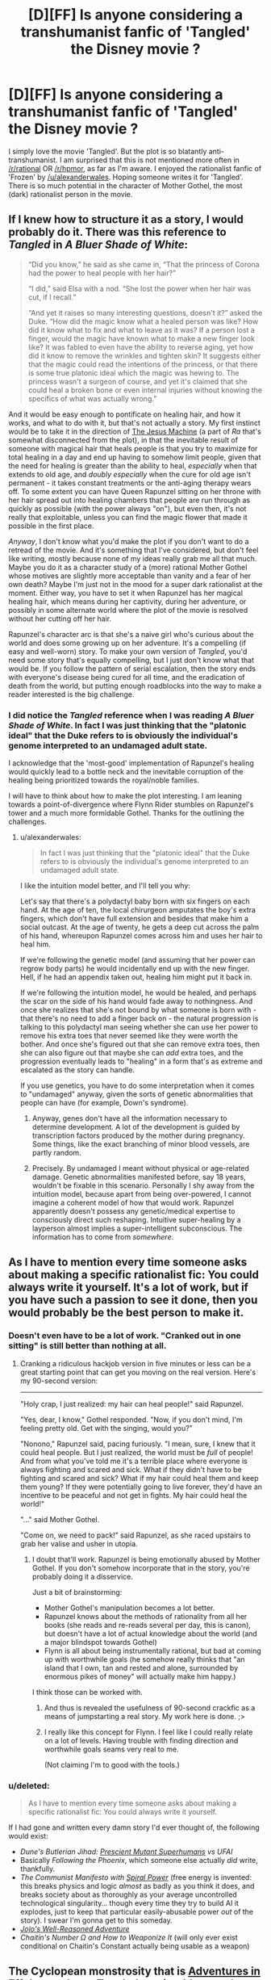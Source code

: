 #+TITLE: [D][FF] Is anyone considering a transhumanist fanfic of 'Tangled' the Disney movie ?

* [D][FF] Is anyone considering a transhumanist fanfic of 'Tangled' the Disney movie ?
:PROPERTIES:
:Author: recursiveAI
:Score: 8
:DateUnix: 1417045121.0
:DateShort: 2014-Nov-27
:END:
I simply love the movie 'Tangled'. But the plot is so blatantly anti-transhumanist. I am surprised that this is not mentioned more often in [[/r/rational]] OR [[/r/hpmor]], as far as I'm aware. I enjoyed the rationalist fanfic of 'Frozen' by [[/u/alexanderwales]]. Hoping someone writes it for 'Tangled'. There is so much potential in the character of Mother Gothel, the most (dark) rationalist person in the movie.


** If I knew how to structure it as a story, I would probably do it. There was this reference to /Tangled/ in /A Bluer Shade of White/:

#+begin_quote
  “Did you know,” he said as she came in, “That the princess of Corona had the power to heal people with her hair?”

  “I did,” said Elsa with a nod. “She lost the power when her hair was cut, if I recall.”

  “And yet it raises so many interesting questions, doesn't it?” asked the Duke. “How did the magic know what a healed person was like? How did it know what to fix and what to leave as it was? If a person lost a finger, would the magic have known what to make a new finger look like? It was fabled to even have the ability to reverse aging, yet how did it know to remove the wrinkles and tighten skin? It suggests either that the magic could read the intentions of the princess, or that there is some true platonic ideal which the magic was hewing to. The princess wasn't a surgeon of course, and yet it's claimed that she could heal a broken bone or even internal injuries without knowing the specifics of what was actually wrong.”
#+end_quote

And it would be easy enough to pontificate on healing hair, and how it works, and what to do with it, but that's not actually a story. My first instinct would be to take it in the direction of [[http://qntm.org/jesus][The Jesus Machine]] (a part of /Ra/ that's somewhat disconnected from the plot), in that the inevitable result of someone with magical hair that heals people is that you try to maximize for total healing in a day and end up having to somehow limit people, given that the need for healing is greater than the ability to heal, /especially/ when that extends to old age, and /doubly especially/ when the cure for old age isn't permanent - it takes constant treatments or the anti-aging therapy wears off. To some extent you can have Queen Rapunzel sitting on her throne with her hair spread out into healing chambers that people are run through as quickly as possible (with the power always "on"), but even then, it's not really that exploitable, unless you can find the magic flower that made it possible in the first place.

/Anyway/, I don't know what you'd make the plot if you don't want to do a retread of the movie. And it's something that I've considered, but don't feel like writing, mostly because none of my ideas really grab me all that much. Maybe you do it as a character study of a (more) rational Mother Gothel whose motives are slightly more acceptable than vanity and a fear of her own death? Maybe I'm just not in the mood for a super dark rationalist at the moment. Either way, you have to set it when Rapunzel has her magical healing hair, which means during her captivity, during her adventure, or possibly in some alternate world where the plot of the movie is resolved without her cutting off her hair.

Rapunzel's character arc is that she's a naive girl who's curious about the world and does some growing up on her adventure. It's a compelling (if easy and well-worn) story. To make your own version of /Tangled/, you'd need some story that's equally compelling, but I just don't know what that would be. If you follow the pattern of serial escalation, then the story ends with everyone's disease being cured for all time, and the eradication of death from the world, but putting enough roadblocks into the way to make a reader interested is the big challenge.
:PROPERTIES:
:Author: alexanderwales
:Score: 12
:DateUnix: 1417047905.0
:DateShort: 2014-Nov-27
:END:

*** I did notice the /Tangled/ reference when I was reading /A Bluer Shade of White/. In fact I was just thinking that the "platonic ideal" that the Duke refers to is obviously the individual's genome interpreted to an undamaged adult state.

I acknowledge that the 'most-good' implementation of Rapunzel's healing would quickly lead to a bottle neck and the inevitable corruption of the healing being prioritized towards the royal/noble families.

I will have to think about how to make the plot interesting. I am leaning towards a point-of-divergence where Flynn Rider stumbles on Rapunzel's tower and a much more formidable Gothel. Thanks for the outlining the challenges.
:PROPERTIES:
:Author: recursiveAI
:Score: 1
:DateUnix: 1417052816.0
:DateShort: 2014-Nov-27
:END:

**** u/alexanderwales:
#+begin_quote
  In fact I was just thinking that the "platonic ideal" that the Duke refers to is obviously the individual's genome interpreted to an undamaged adult state.
#+end_quote

I like the intuition model better, and I'll tell you why:

Let's say that there's a polydactyl baby born with six fingers on each hand. At the age of ten, the local chirurgeon amputates the boy's extra fingers, which don't have full extension and besides that make him a social outcast. At the age of twenty, he gets a deep cut across the palm of his hand, whereupon Rapunzel comes across him and uses her hair to heal him.

If we're following the genetic model (and assuming that her power can regrow body parts) he would incidentally end up with the new finger. Hell, if he had an appendix taken out, healing him might put it back in.

If we're following the intuition model, he would be healed, and perhaps the scar on the side of his hand would fade away to nothingness. And once she realizes that she's not bound by what someone is born with - that there's no need to add a finger back on - the natural progression is talking to this polydactyl man seeing whether she can use her power to remove his extra toes that never seemed like they were worth the bother. And once she's figured out that she can remove extra toes, then she can also figure out that maybe she can /add/ extra toes, and the progression eventually leads to "healing" in a form that's as extreme and escalated as the story can handle.

If you use genetics, you have to do some interpretation when it comes to "undamaged" anyway, given the sorts of genetic abnormalities that people can have (for example, Down's syndrome).
:PROPERTIES:
:Author: alexanderwales
:Score: 3
:DateUnix: 1417080927.0
:DateShort: 2014-Nov-27
:END:

***** Anyway, genes don't have all the information necessary to determine development. A lot of the development is guided by transcription factors produced by the mother during pregnancy. Some things, like the exact branching of minor blood vessels, are partly random.
:PROPERTIES:
:Author: Timewinders
:Score: 3
:DateUnix: 1417095166.0
:DateShort: 2014-Nov-27
:END:


***** Precisely. By undamaged I meant without physical or age-related damage. Genetic abnormalities manifested before, say 18 years, wouldn't be fixable in this scenario. Personally I shy away from the intuition model, because apart from being over-powered, I cannot imagine a coherent model of how that would work. Rapunzel apparently doesn't possess any genetic/medical expertise to consciously direct such reshaping. Intuitive super-healing by a layperson almost implies a super-intelligent subconscious. The information has to come from /somewhere/.
:PROPERTIES:
:Author: recursiveAI
:Score: 3
:DateUnix: 1417127975.0
:DateShort: 2014-Nov-28
:END:


** As I have to mention every time someone asks about making a specific rationalist fic: You could always write it yourself. It's a lot of work, but if you have such a passion to see it done, then you would probably be the best person to make it.
:PROPERTIES:
:Score: 8
:DateUnix: 1417045812.0
:DateShort: 2014-Nov-27
:END:

*** Doesn't even have to be a lot of work. "Cranked out in one sitting" is still better than nothing at all.
:PROPERTIES:
:Score: 3
:DateUnix: 1417047335.0
:DateShort: 2014-Nov-27
:END:

**** Cranking a ridiculous hackjob version in five minutes or less can be a great starting point that can get you moving on the real version. Here's my 90-second version:

--------------

"Holy crap, I just realized: my hair can heal people!" said Rapunzel.

"Yes, dear, I know," Gothel responded. "Now, if you don't mind, I'm feeling pretty old. Get with the singing, would you?"

"Nonono," Rapunzel said, pacing furiously. "I mean, sure, I knew that it could heal people. But I just realized, the world must be /full/ of people! And from what you've told me it's a terrible place where everyone is always fighting and scared and sick. What if they didn't have to be fighting and scared and sick? What if my hair could heal them and keep them young? If they were potentially going to live forever, they'd have an incentive to be peaceful and not get in fights. My hair could heal the world!"

"..." said Mother Gothel.

"Come on, we need to pack!" said Rapunzel, as she raced upstairs to grab her valise and usher in utopia.
:PROPERTIES:
:Author: eaglejarl
:Score: 4
:DateUnix: 1417066168.0
:DateShort: 2014-Nov-27
:END:

***** I doubt that'll work. Rapunzel is being emotionally abused by Mother Gothel. If you don't somehow incorporate that in the story, you're probably doing it a disservice.

Just a bit of brainstorming:

- Mother Gothel's manipulation becomes a lot better.
- Rapunzel knows about the methods of rationality from all her books (she reads and re-reads several per day, this is canon), but doesn't have a lot of actual knowledge about the world (and a major blindspot towards Gothel)
- Flynn is all about being instrumentally rational, but bad at coming up with worthwhile goals (he somehow really thinks that "an island that I own, tan and rested and alone, surrounded by enormous pikes of money" will actually make him happy.)

I think those can be worked with.
:PROPERTIES:
:Score: 7
:DateUnix: 1417070533.0
:DateShort: 2014-Nov-27
:END:

****** And thus is revealed the usefulness of 90-second crackfic as a means of jumpstarting a real story. My work here is done. ;>
:PROPERTIES:
:Author: eaglejarl
:Score: 5
:DateUnix: 1417100427.0
:DateShort: 2014-Nov-27
:END:


****** I really like this concept for Flynn. I feel like I could really relate on a lot of levels. Having trouble with finding direction and worthwhile goals seams very real to me.

(Not claiming I'm to good with the tools.)
:PROPERTIES:
:Author: syberdragon
:Score: 1
:DateUnix: 1417085205.0
:DateShort: 2014-Nov-27
:END:


*** u/deleted:
#+begin_quote
  As I have to mention every time someone asks about making a specific rationalist fic: You could always write it yourself.
#+end_quote

If I had gone and written every damn story I'd ever thought of, the following would exist:

- /Dune's Butlerian Jihad: [[http://dune.wikia.com/wiki/Kwisatz_Haderach][Prescient Mutant Superhumans]] vs UFAI/
- Basically /Following the Phoenix/, which someone else actually /did/ write, thankfully.
- /The Communist Manifesto with [[http://gurrenlagann.wikia.com/wiki/Spiral_Energy][Spiral Power]]/ (free energy is invented: this breaks physics and logic /almost/ as badly as you think it does, and breaks society about as thoroughly as your average uncontrolled technological singularity... though every time they try to build AI it explodes, just to keep that particular easily-abusable power /out/ of the story). I swear I'm gonna get to this someday.
- [[http://tvtropes.org/pmwiki/pmwiki.php/Manga/JojosBizarreAdventure?from=Anime.JoJosBizarreAdventure][/Jojo's Well-Reasoned Adventure/]]
- /Chaitin's Number Ω and How to Weaponize It/ (will only ever exist conditional on Chaitin's Constant actually being usable as a weapon)
:PROPERTIES:
:Score: 3
:DateUnix: 1417080500.0
:DateShort: 2014-Nov-27
:END:


** The Cyclopean monstrosity that is [[http://edgeofyourseat.dreamwidth.org/2121.html][Adventures in Effulgence]] has a Tangled section (the one that starts with "[[http://powershines.dreamwidth.org/469.html?style=site][a book or maybe two or three]]". (It's not exactly rationalfic because it's not exactly a story.) The female main character is extremely rational, as usual - though starting with the handicap of zero life experience. The transhumanist potential of magic is considered.
:PROPERTIES:
:Author: Roxolan
:Score: 2
:DateUnix: 1417060585.0
:DateShort: 2014-Nov-27
:END:


** Remember, this is a medieval, pseudo-feudal society in the movie, so a "rational" view of it is historically accurate, not filled with rational and well-educated actors. Rather the opposite.

And remember too that her power was passed on /genetically/ and included both uncut hair and [[#s][wow]]. So maybe Gothel will be darkly rational, but she /certainly/ won't be /darkest/, and might not be the most coldly rational either. There are certainly darker and more...functionally optimal fates than being locked in a tower for someone with the genetic code to immortality stuff to suffer.

I only have one compound word to say about that world made accurate and filled with intelligent people:

/Grimdark/.
:PROPERTIES:
:Author: TimeLoopedPowerGamer
:Score: 2
:DateUnix: 1417084484.0
:DateShort: 2014-Nov-27
:END:

*** I'm pretty sure it was actually just exposure to the super-flower as a fetus, not genetics.
:PROPERTIES:
:Author: E-o_o-3
:Score: 2
:DateUnix: 1417149088.0
:DateShort: 2014-Nov-28
:END:

**** It isn't clear how that magic works. If the flower just affected fetal development to magically add those enchantments to perfectly normal hair and other things, then it is less grim.

But it seems likely to be a magical genetic mutation, like red hair was at one time, given how hair growth physically works and what happened to the hair that was cut when she was an infant. There are also the other abilities, which also support this genetic claim. The strongest point here is that normal hair grows for a time, stops growing, and then naturally falls out.

Neither the uncut super-hair or the brown, natural hair seem to act like baseline human hair does. This suggested the hair follicles themselves are enchanted, and remain so even after the hair is cut.

Note that normal maximum hair length is based on how long (over what period of time) hair grows until it naturally falls out during [[http://en.wikipedia.org/wiki/Hair_follicle][hair growth rest, or telogen]], and that how long it takes to reach this point in the hair follicle cycle is a genetic trait.

--------------

First, we have to either assume normal hair growth with individual hairs eventually falling out doesn't happen here since there are no examples of shed super-hair, or that falling out is the same as being cut to the shed hair /itself/ but not to the hair follicles that would need to pick up growing enchanted hair again.

Otherwise, after 4-6 years of life, all her hair would be brown. Or she'd be bald.

And if it fell out and did not count as being cut, there would be piles of blond super-hair everywhere that should, given available information, function perfectly well for the magical song.

Some confirmation from canon: as Gothel doesn't carry around skeins of shed super-hair, it would follow that either she is not a very intelligent actor, or that shed super-hair doesn't exist.

As an easy check against this, but by no means strong evidence, the hairbrush we see appears to have no shed hair on it -- at least, no good shots of hair on the brush were found in a very brief [oh god don't make me study this in-depth] viewing of low-res video of various...hairbrush related scenes in the movie. There are also no long brown hairs shown, of which there would be many if such absurdly long hair was ever shed and lost its properties.

I think the simplest assumption is that her hair never falls out as super-hair, and never enters the rest state, growing in anagen forever /except/ when cut. There is still a problem here. That would mean either the brown hair is also invincible and never falls out but merely stops the follicle growth phase, or that it has been /magically/ altered to, after cutting, always grow to that length (rather, for the same amount of time to reach that length) for all hair originating from those specific hair follicles from which enchanted hair was grown and later snipped. Either case involves additional magical changes to the hair follicles.

The never-falls-out super-hair scenario also implies that either all hair she now has was from enchanted hair she had in the womb, or all hair grown /after/ the in utero enchantment from the flower cure was also enchanted bit by bit as it emerged from the hair follicles. Infants are not generally born with the same thickness of hair that they will have later in life (this would result in absurdly thick baby hair, which does happen rarely), though they /are/ born with all the hair follicles they will ever possess. This again suggests that it is the hair follicles that are enchanted.

In both cases, consider that new sections of her existing hair (new hair growth on existing strands) has the enchantment, even though those are completely new molecules, generated (one assumes) from food eaten after the enchantment went into effect. This suggests it is the hair follicles that are enchanted to produce new molecules of the enchanted proteins.

The hair cut as an infant remains the same length, and her late, post-plot shots take place with her still having short hair. It seems to be physically different from normal human hair in that way, as it is shown after the [[http://tvtropes.org/pmwiki/pmwiki.php/Main/ImportantHaircut][Dramatic Haircut]] always at the same length, just like the infant haircut. This points towards the non-super-hair being odd in some way.

Shed hair, or rather its lack, and the continuing growth of hair that maintains the enchantment strongly supports the hair follicle enchantment hypothesis. New super hair continues to grow in all places except where the enchantment is broken, at which point all existing hair and any more that is grown there (if any is, this is not clear) has different attributes that are still abnormal in growth period (either never falling out, or only growing short).

As we see no next-generation (the movie ends at that point), this isn't really something that can be approached. But the hair is still interesting.

--------------

From a story standpoint, having even the cut hair be strange is likely the most interesting angle. If I were plotting a rational story, I'd make shed hair occur, and have it become normal hair when it is lost. Have hair follicles from cut hair remember the length it was cut to when the enchantment was broken, and have it only grow for long enough to reach that length again. This is most interesting if the change is at the genetic level, changing how hair follicles work in a complex way, rather than just a "magic did it" cop-out. After all, functionally new cells of the hair follicles were grown from a magically altered genetic template, which could be passed on.

The origin would be hair follicles magically changed in utero. I'd make her nails not grow either, as they were all cut at some point and now have the same properties as the cut hair. And, given the twist at the end, the other genetic change was something in the protein-based [[http://en.wikipedia.org/wiki/Tears][prolactin or adrenocorticotropic hormone]] being enchanted. Those are hormones present in tears, but much more so in tears produced from emotional distress, as opposed to normal output. Strange but true.

I'd go with the [[http://en.wikipedia.org/wiki/Prolactin][first]].

#+begin_quote
  Prolactin is secreted from the pituitary gland in response to eating, mating, estrogen treatment, ovulation, and nursing.
#+end_quote

That one is also present in breast milk, btw.

Or it changes the second, possibly in addition to the magic effects making ACTH production have more or less umph, which might mean she has either Addison's disease or Cushing's Disease. Ouch. Interestingly enough, Addison's has coma as a symptom. So maybe it is genetic, affects ACTH, and sleeping beauty is her daughter. Sleeping Beauty has long (though not absurdly long) blond hair as well.

It *all fits*.

/cough/
:PROPERTIES:
:Author: TimeLoopedPowerGamer
:Score: 2
:DateUnix: 1417183369.0
:DateShort: 2014-Nov-28
:END:

***** Good analysis. Thanks
:PROPERTIES:
:Author: recursiveAI
:Score: 2
:DateUnix: 1417312949.0
:DateShort: 2014-Nov-30
:END:


***** The hair cut as an infant doesn't necessarily remember the same length. She might have just been cutting that hair for aesthetic reasons since it didn't matter anyway.

However, yeah - there's lots of cases for it not being normal hair beyond the healing. The hair can pull up heavy objects and restrain people so it's apparently super strong. It might have other properties as well, depending on how ridiculously athletic we decide Rapunzel is. She's either /really/ good at throwing it to grab objects because such things are possible in cartoons, or it is vaguely prehensile. It also doesn't seem to weigh her head down at all, and she uses it to carry objects that someone of her size and frame should not be capable of carrying. (Then again, Rapunzel is ridiculously good at /everything/ for someone locked in a tower and there are horses who understand speech and make complex inferences, so this might just be a case of all heroes being hyper-competent...)

So there's a good case for "it's pretty darn strong and so rarely sheds unless cut", but the whole prehensile thing also makes a case for "it has some some mechanism to deal with normal shedding, but cutting hurt it in the same way it would harm you if I cut off your arm but not if I rubbed it with a pumice stone".
:PROPERTIES:
:Author: E-o_o-3
:Score: 1
:DateUnix: 1417206701.0
:DateShort: 2014-Nov-29
:END:

****** Hm. I wonder if her hair would work for the cable on a beanstalk?
:PROPERTIES:
:Author: eaglejarl
:Score: 1
:DateUnix: 1417216479.0
:DateShort: 2014-Nov-29
:END:

******* Nah, a space elevator is where it's at. Just have to get her into high orbit and wait a few million years.
:PROPERTIES:
:Author: Kuratius
:Score: 1
:DateUnix: 1417381504.0
:DateShort: 2014-Dec-01
:END:

******** Beanstalk.isa(space elevator)? => #t

There's other kinds of space elevators; a beanstalk is just the classic version.
:PROPERTIES:
:Author: eaglejarl
:Score: 1
:DateUnix: 1417386085.0
:DateShort: 2014-Dec-01
:END:

********* I admit that I didn't know what a beanstalk was until now. For some reason your post made me think of a space elevator with cables and all that.

But why do we need to call a space elevator a beanstalk? Are there other even remotely economical types with notable differences?
:PROPERTIES:
:Author: Kuratius
:Score: 1
:DateUnix: 1417388451.0
:DateShort: 2014-Dec-01
:END:

********** As I understand it, gravity whips, ring fountains, and a few other things are included under the 'space elevator' rubric. /google/...although, apparently Wikipedia disagrees with that.

Anyway, we were on the same page -- I was asking if her hair could be used as the cable for a beanstalk / space elevator.
:PROPERTIES:
:Author: eaglejarl
:Score: 1
:DateUnix: 1417392812.0
:DateShort: 2014-Dec-01
:END:


** Well, for one, you wouldn't feed the flower to a pregnant lady. You'd just use the flower to heal her, and then try your damned hardest to get more flowers / a large vine shooting off the flower.

But...

7 billion people * 4 seconds to sing the "flower gleam and glow" song = 28 billion seconds to sing to the whole population.

Singing non-stop, it will take about 900 years to sing the entire population once, so you can't outrun death. However, if you can heal 100 people simultaneously, you can outrun death if each song completely re-fills the life meter. (It doesn't in canon AFAIK though)
:PROPERTIES:
:Author: E-o_o-3
:Score: 2
:DateUnix: 1417149327.0
:DateShort: 2014-Nov-28
:END:


** I just finished a story which touches on this, at least, or tries to! [[https://www.fanfiction.net/s/10969225/1/A-Single-Drop-of-Sunlight][A Single Drop of Sunlight]].
:PROPERTIES:
:Author: jbluphin
:Score: 1
:DateUnix: 1421159694.0
:DateShort: 2015-Jan-13
:END:


** Oh yeah, that one's been sitting on the back burner for awhile. /s
:PROPERTIES:
:Author: libertarian_reddit
:Score: 0
:DateUnix: 1417066249.0
:DateShort: 2014-Nov-27
:END:
